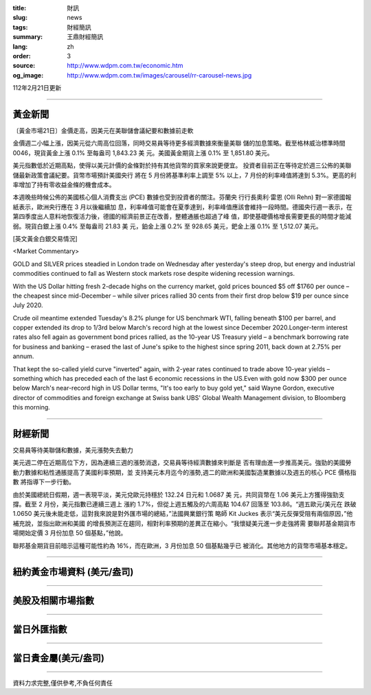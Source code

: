 :title: 財訊
:slug: news
:tags: 財經簡訊
:summary: 王鼎財經簡訊
:lang: zh
:order: 3
:source: http://www.wdpm.com.tw/economic.htm
:og_image: http://www.wdpm.com.tw/images/carousel/rr-carousel-news.jpg

112年2月21日更新

----

黃金新聞
++++++++

〔黃金市場21日〕金價走高，因美元在美聯儲會議紀要和數據前走軟

金價週二小幅上漲，因美元從六周高位回落，同時交易員等待更多經濟數據來衡量美聯
儲的加息策略。截至格林威治標準時間 0046，現貨黃金上漲 0.1% 至每盎司 1,843.23 美
元。美國黃金期貨上漲 0.1% 至 1,851.80 美元。

美元指數低於近期高點，使得以美元計價的金條對於持有其他貨幣的買家來說更便宜。
投資者目前正在等待定於週三公佈的美聯儲最新政策會議紀要。貨幣市場預計美國央行
將在 5 月份將基準利率上調至 5% 以上，7 月份的利率峰值將達到 5.3%。更高的利
率增加了持有零收益金條的機會成本。

本週晚些時候公佈的美國核心個人消費支出 (PCE) 數據也受到投資者的關注。芬蘭央
行行長奧利·雷恩 (Olli Rehn) 對一家德國報紙表示，歐洲央行應在 3 月以後繼續加
息，利率峰值可能會在夏季達到，利率峰值應該會維持一段時間。德國央行週一表示，在
第四季度出人意料地恢復活力後，德國的經濟前景正在改善，整體通脹也超過了峰
值，即使基礎價格增長需要更長的時間才能減弱。現貨白銀上漲 0.4% 至每盎司 21.83 美
元，鉑金上漲 0.2% 至 928.65 美元，鈀金上漲 0.1% 至 1,512.07 美元。









[英文黃金白銀交易情況]

<Market Commentary>

GOLD and SILVER prices steadied in London trade on Wednesday after yesterday's 
steep drop, but energy and industrial commodities continued to fall as Western 
stock markets rose despite widening recession warnings.

With the US Dollar hitting fresh 2-decade highs on the currency market, gold 
prices bounced $5 off $1760 per ounce – the cheapest since mid-December – while 
silver prices rallied 30 cents from their first drop below $19 per ounce 
since July 2020.

Crude oil meantime extended Tuesday's 8.2% plunge for US benchmark WTI, falling 
beneath $100 per barrel, and copper extended its drop to 1/3rd below March's 
record high at the lowest since December 2020.Longer-term interest rates 
also fell again as government bond prices rallied, as the 10-year US Treasury 
yield – a benchmark borrowing rate for business and banking – erased the 
last of June's spike to the highest since spring 2011, back down at 2.75% 
per annum.

That kept the so-called yield curve "inverted" again, with 2-year rates continued 
to trade above 10-year yields – something which has preceded each of the 
last 6 economic recessions in the US.Even with gold now $300 per ounce below 
March's near-record high in US Dollar terms, "It's too early to buy gold 
yet," said Wayne Gordon, executive director of commodities and foreign exchange 
at Swiss bank UBS' Global Wealth Management division, to Bloomberg this morning.


----

財經新聞
++++++++
交易員等待美聯儲和數據，美元漲勢失去動力

美元週二停在近期高位下方，因為連續三週的漲勢消退，交易員等待經濟數據來判斷是
否有理由進一步推高美元。強勁的美國勞動力數據和粘性通脹提高了美國利率預期，並
支持美元本月迄今的漲勢,週二的歐洲和美國製造業數據以及週五的核心 PCE 價格指數
將指導下一步行動。

由於美國總統日假期，週一表現平淡，美元兌歐元持穩於 132.24 日元和 1.0687 美
元，共同貨幣在 1.06 美元上方獲得強勁支撐。截至 2 月份，美元指數已連續三週上
漲約 1.7%，但從上週五觸及的六周高點 104.67 回落至 103.86。“週五歐元/美元在
跌破 1.0650 美元後未能走低，這對我來說是對外匯市場的總結，”法國興業銀行策
略師 Kit Juckes 表示“美元反彈受阻有兩個原因，”他補充說，並指出歐洲和美國
的增長預測正在趨同，相對利率預期的差異正在縮小。“我懷疑美元進一步走強將需
要聯邦基金期貨市場開始定價 3 月份加息 50 個基點，”他說。

聯邦基金期貨目前暗示這種可能性約為 16%，而在歐洲，3 月份加息 50 個基點幾乎已
被消化。其他地方的貨幣市場基本穩定。


        

----

紐約黃金市場資料 (美元/盎司)
++++++++++++++++++++++++++++

.. raw:: html

  <A HREF="http://www.kitco.com/connecting.html">
  <IMG SRC="http://www.kitconet.com/images/quotes_4b2.gif" BORDER="0" ALT="[Most Recent Quotes from www.kitco.com]">
  </A>

----

美股及相關市場指數
++++++++++++++++++

.. raw:: html

  <!-- TradingView Widget BEGIN -->
  <div class="tradingview-widget-container">
    <div class="tradingview-widget-container__widget"></div>
    <div class="tradingview-widget-copyright"><a href="https://tw.tradingview.com/markets/indices/" rel="noopener" target="_blank"><span class="blue-text">指數行情</span></a>由TradingView提供</div>
    <script type="text/javascript" src="https://s3.tradingview.com/external-embedding/embed-widget-market-quotes.js" async>
    {
    "title": "指數",
    "width": 770,
    "height": 450,
    "locale": "zh_TW",
    "symbolsGroups": [
      {
        "name": "美國和加拿大",
        "symbols": [
          {
            "name": "FOREXCOM:SPXUSD",
            "displayName": "標準普爾500"
          },
          {
            "name": "FOREXCOM:NSXUSD",
            "displayName": "納斯達克100指數"
          },
          {
            "name": "CME_MINI:ES1!",
            "displayName": "E-迷你 標普指數期貨"
          },
          {
            "name": "INDEX:DXY",
            "displayName": "美元指數"
          },
          {
            "name": "FOREXCOM:DJI",
            "displayName": "道瓊斯 30"
          }
        ]
      },
      {
        "name": "歐洲",
        "symbols": [
          {
            "name": "INDEX:SX5E",
            "displayName": "歐元藍籌50"
          },
          {
            "name": "FOREXCOM:UKXGBP",
            "displayName": "富時100"
          },
          {
            "name": "INDEX:DEU30",
            "displayName": "德國DAX指數"
          },
          {
            "name": "INDEX:CAC40",
            "displayName": "法國 CAC 40 指數"
          },
          {
            "name": "INDEX:SMI"
          }
        ]
      },
      {
        "name": "亞太",
        "symbols": [
          {
            "name": "INDEX:NKY",
            "displayName": "日經225"
          },
          {
            "name": "INDEX:HSI",
            "displayName": "恆生"
          },
          {
            "name": "BSE:SENSEX",
            "displayName": "印度孟買指數"
          },
          {
            "name": "BSE:BSE500"
          },
          {
            "name": "INDEX:KSIC",
            "displayName": "韓國Kospi綜合指數"
          }
        ]
      }
    ],
    "colorTheme": "light"
  }
    </script>
  </div>
  <!-- TradingView Widget END -->

----

當日外匯指數
++++++++++++

.. raw:: html

  <!-- TradingView Widget BEGIN -->
  <div class="tradingview-widget-container">
    <div class="tradingview-widget-container__widget"></div>
    <div class="tradingview-widget-copyright"><a href="https://tw.tradingview.com/markets/currencies/forex-cross-rates/" rel="noopener" target="_blank"><span class="blue-text">外匯匯率</span></a>由TradingView提供</div>
    <script type="text/javascript" src="https://s3.tradingview.com/external-embedding/embed-widget-forex-cross-rates.js" async>
    {
    "width": "100%",
    "height": "100%",
    "currencies": [
      "EUR",
      "USD",
      "JPY",
      "GBP",
      "CNY",
      "TWD"
    ],
    "isTransparent": false,
    "colorTheme": "light",
    "locale": "zh_TW"
  }
    </script>
  </div>
  <!-- TradingView Widget END -->

----

當日貴金屬(美元/盎司)
+++++++++++++++++++++

.. raw:: html 

  <A HREF="http://www.kitco.com/connecting.html">
  <IMG SRC="http://www.kitconet.com/images/quotes_7a.gif" BORDER="0" ALT="[Most Recent Quotes from www.kitco.com]">
  </A>

----

資料力求完整,僅供參考,不負任何責任
